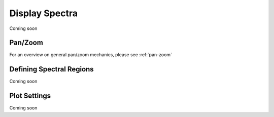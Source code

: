 ***************
Display Spectra
***************

Coming soon

Pan/Zoom
========

For an overview on general pan/zoom mechanics, please see :ref:`pan-zoom`

Defining Spectral Regions
=========================

Coming soon

Plot Settings
=============

Coming soon
